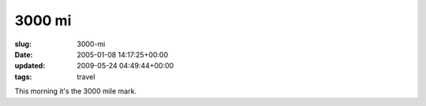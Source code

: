 3000 mi
=======

:slug: 3000-mi
:date: 2005-01-08 14:17:25+00:00
:updated: 2009-05-24 04:49:44+00:00
:tags: travel

This morning it's the 3000 mile mark.
